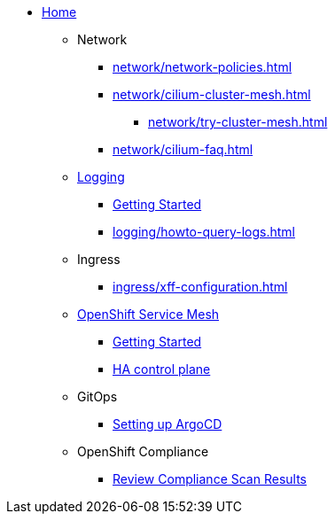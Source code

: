 * xref:index.adoc[Home]

** Network
*** xref:network/network-policies.adoc[]
*** xref:network/cilium-cluster-mesh.adoc[]
**** xref:network/try-cluster-mesh.adoc[]
*** xref:network/cilium-faq.adoc[]

** xref:logging/index.adoc[Logging]
*** xref:logging/tutorial-lokistack.adoc[Getting Started]
*** xref:logging/howto-query-logs.adoc[]

** Ingress
*** xref:ingress/xff-configuration.adoc[]

** xref:openshift-service-mesh/index.adoc[OpenShift Service Mesh]
*** xref:openshift-service-mesh/tutorial-bookinfo.adoc[Getting Started]
*** xref:openshift-service-mesh/howto-ha-controlplane.adoc[HA control plane]

** GitOps
*** xref:gitops/howto-argocd.adoc[Setting up ArgoCD]

** OpenShift Compliance
*** xref:openshift-compliance/howto-export-report.adoc[Review Compliance Scan Results]
